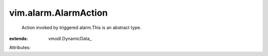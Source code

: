 
vim.alarm.AlarmAction
=====================
  Action invoked by triggered alarm.This is an abstract type.
:extends: vmodl.DynamicData_

Attributes:
